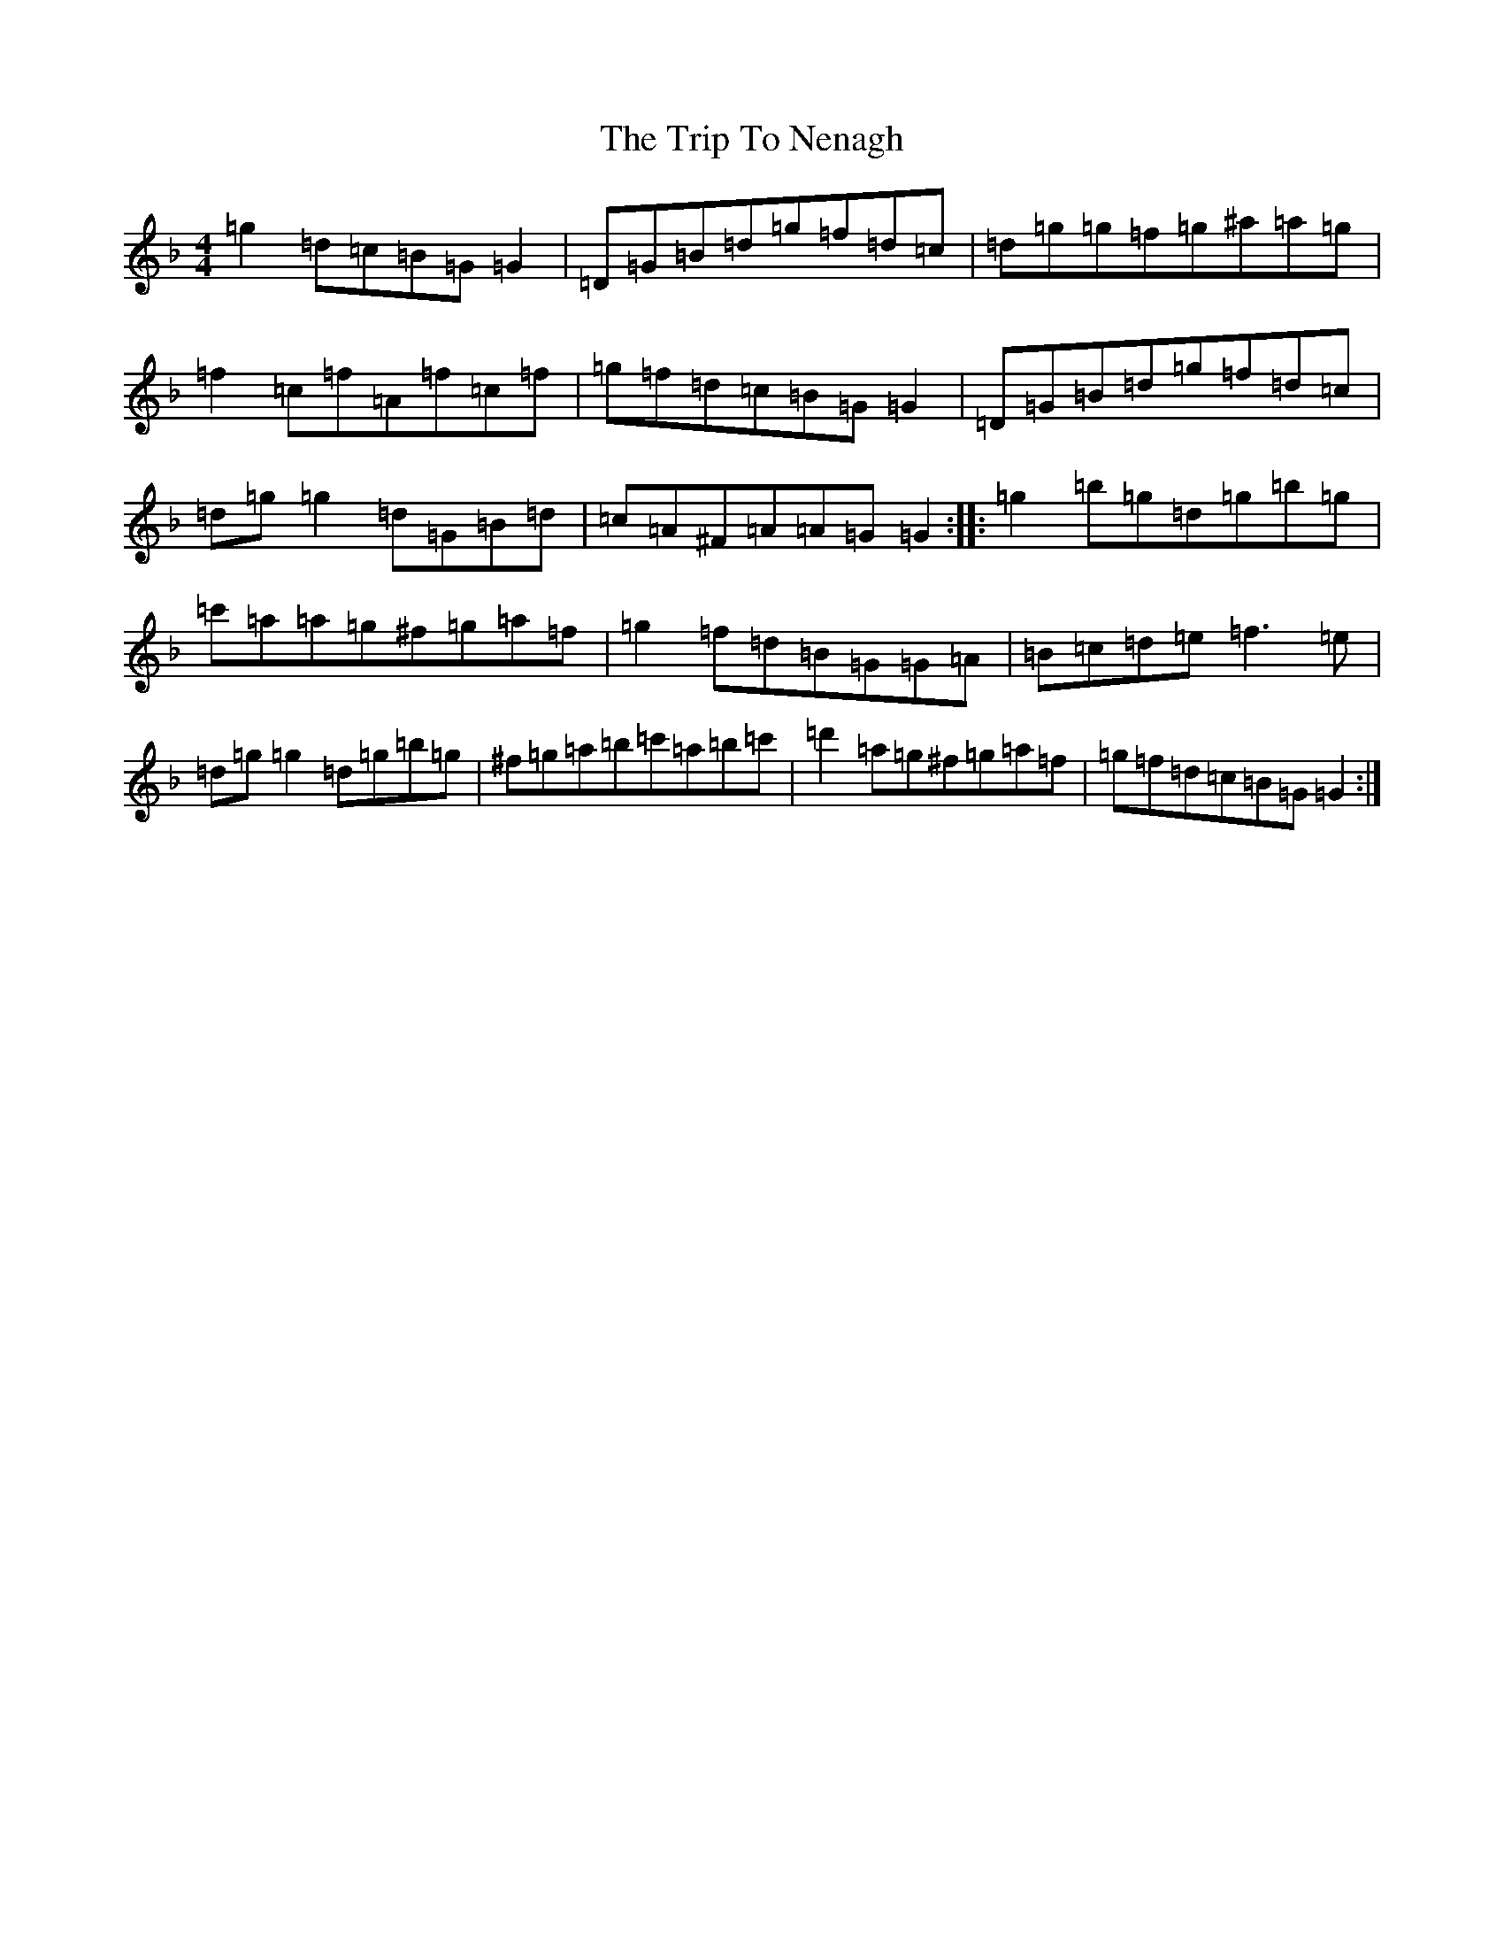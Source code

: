 X: 21563
T: Trip To Nenagh, The
S: https://thesession.org/tunes/831#setting831
Z: D Mixolydian
R: reel
M:4/4
L:1/8
K: C Mixolydian
=g2=d=c=B=G=G2|=D=G=B=d=g=f=d=c|=d=g=g=f=g^a=a=g|=f2=c=f=A=f=c=f|=g=f=d=c=B=G=G2|=D=G=B=d=g=f=d=c|=d=g=g2=d=G=B=d|=c=A^F=A=A=G=G2:||:=g2=b=g=d=g=b=g|=c'=a=a=g^f=g=a=f|=g2=f=d=B=G=G=A|=B=c=d=e=f3=e|=d=g=g2=d=g=b=g|^f=g=a=b=c'=a=b=c'|=d'2=a=g^f=g=a=f|=g=f=d=c=B=G=G2:|